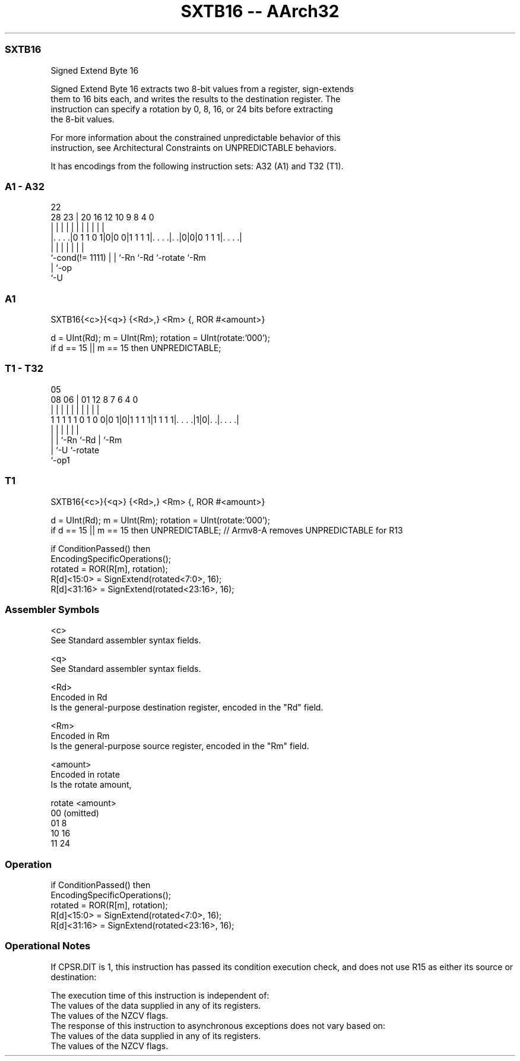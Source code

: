 .nh
.TH "SXTB16 -- AArch32" "7" " "  "instruction" "general"
.SS SXTB16
 Signed Extend Byte 16

 Signed Extend Byte 16 extracts two 8-bit values from a register, sign-extends
 them to 16 bits each, and writes the results to the destination register. The
 instruction can specify a rotation by 0, 8, 16, or 24 bits before extracting
 the 8-bit values.

 For more information about the constrained unpredictable behavior of this
 instruction, see Architectural Constraints on UNPREDICTABLE behaviors.


It has encodings from the following instruction sets:  A32 (A1) and  T32 (T1).

.SS A1 - A32
 
                                                                   
                                                                   
                     22                                            
         28        23 |  20      16      12  10 9 8       4       0
          |         | |   |       |       |   | | |       |       |
  |. . . .|0 1 1 0 1|0|0 0|1 1 1 1|. . . .|. .|0|0|0 1 1 1|. . . .|
  |                 | |   |       |       |               |
  `-cond(!= 1111)   | |   `-Rn    `-Rd    `-rotate        `-Rm
                    | `-op
                    `-U
  
  
 
.SS A1
 
 SXTB16{<c>}{<q>} {<Rd>,} <Rm> {, ROR #<amount>}
 
 d = UInt(Rd);  m = UInt(Rm);  rotation = UInt(rotate:'000');
 if d == 15 || m == 15 then UNPREDICTABLE;
.SS T1 - T32
 
                                                                   
                                                                   
                         05                                        
                   08  06 |      01      12       8 7 6   4       0
                    |   | |       |       |       | | |   |       |
   1 1 1 1 1 0 1 0 0|0 1|0|1 1 1 1|1 1 1 1|. . . .|1|0|. .|. . . .|
                    |   | |               |           |   |
                    |   | `-Rn            `-Rd        |   `-Rm
                    |   `-U                           `-rotate
                    `-op1
  
  
 
.SS T1
 
 SXTB16{<c>}{<q>} {<Rd>,} <Rm> {, ROR #<amount>}
 
 d = UInt(Rd);  m = UInt(Rm);  rotation = UInt(rotate:'000');
 if d == 15 || m == 15 then UNPREDICTABLE; // Armv8-A removes UNPREDICTABLE for R13
 
 if ConditionPassed() then
     EncodingSpecificOperations();
     rotated = ROR(R[m], rotation);
     R[d]<15:0>  = SignExtend(rotated<7:0>, 16);
     R[d]<31:16> = SignExtend(rotated<23:16>, 16);
 

.SS Assembler Symbols

 <c>
  See Standard assembler syntax fields.

 <q>
  See Standard assembler syntax fields.

 <Rd>
  Encoded in Rd
  Is the general-purpose destination register, encoded in the "Rd" field.

 <Rm>
  Encoded in Rm
  Is the general-purpose source register, encoded in the "Rm" field.

 <amount>
  Encoded in rotate
  Is the rotate amount,

  rotate <amount>  
  00     (omitted) 
  01     8         
  10     16        
  11     24        



.SS Operation

 if ConditionPassed() then
     EncodingSpecificOperations();
     rotated = ROR(R[m], rotation);
     R[d]<15:0>  = SignExtend(rotated<7:0>, 16);
     R[d]<31:16> = SignExtend(rotated<23:16>, 16);


.SS Operational Notes

 
 If CPSR.DIT is 1, this instruction has passed its condition execution check, and does not use R15 as either its source or destination: 
 
 The execution time of this instruction is independent of: 
 The values of the data supplied in any of its registers.
 The values of the NZCV flags.
 The response of this instruction to asynchronous exceptions does not vary based on: 
 The values of the data supplied in any of its registers.
 The values of the NZCV flags.
